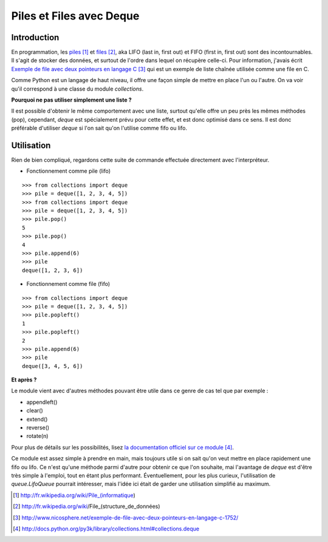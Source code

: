 .. _deque:

Piles et Files avec Deque
=========================

Introduction
------------

En programmation, les `piles`_ [1]_ et `files`_ [2]_, aka LIFO (last in, first
out) et FIFO (first in, first out) sont des incontournables. Il s'agit de
stocker des données, et surtout de l'ordre dans lequel on récupère celle-ci.
Pour information, j'avais écrit `Exemple de file avec deux pointeurs en langage
C`_ [3]_ qui est un exemple de liste chaînée utilisée comme une file en C.

Comme Python est un langage de haut niveau, il offre une façon simple de mettre en
place l'un ou l'autre. On va voir qu'il correspond à une classe du module
`collections`.

**Pourquoi ne pas utiliser simplement une liste ?**

Il est possible d'obtenir le même comportement avec une liste, surtout qu'elle
offre un peu près les mêmes méthodes (pop), cependant, *deque* est spécialement
prévu pour cette effet, et est donc optimisé dans ce sens. Il est donc
préférable d'utiliser *deque* si l'on sait qu'on l'utilise comme fifo ou lifo.

Utilisation
-----------

Rien de bien compliqué, regardons cette suite de commande effectuée directement
avec l'interpréteur.

- Fonctionnement comme pile (lifo)

::

    >>> from collections import deque
    >>> pile = deque([1, 2, 3, 4, 5])
    >>> from collections import deque
    >>> pile = deque([1, 2, 3, 4, 5])
    >>> pile.pop()
    5
    >>> pile.pop()
    4
    >>> pile.append(6)
    >>> pile
    deque([1, 2, 3, 6])

- Fonctionnement comme file (fifo)

::

    >>> from collections import deque
    >>> pile = deque([1, 2, 3, 4, 5])
    >>> pile.popleft()
    1
    >>> pile.popleft()
    2
    >>> pile.append(6)
    >>> pile
    deque([3, 4, 5, 6])

**Et après ?**

Le module vient avec d'autres méthodes pouvant être utile dans ce genre de cas
tel que par exemple :

* appendleft()
* clear()
* extend()
* reverse()
* rotate(n)

Pour plus de détails sur les possibilités, lisez `la documentation officiel sur
ce module`_ [4]_.

Ce module est assez simple à prendre en main, mais toujours utile si on sait
qu'on veut mettre en place rapidement une fifo ou lifo. Ce n'est qu'une méthode
parmi d'autre pour obtenir ce que l'on souhaite, mai l'avantage de *deque* est
d'être très simple à l'emploi, tout en étant plus performant. Éventuellement,
pour les plus curieux, l'utilisation de `queue.LifoQueue` pourrait intéresser,
mais l'idée ici était de garder une utilisation simplifié au maximum.

.. _`piles`: http://fr.wikipedia.org/wiki/Pile_(informatique)
.. _`files`: http://fr.wikipedia.org/wiki/File_(structure_de_données)
.. _`Exemple de file avec deux pointeurs en langage C`: http://www.nicosphere.net/exemple-de-file-avec-deux-pointeurs-en-langage-c-1752/
.. _`la documentation officiel sur ce module`: http://docs.python.org/py3k/library/collections.html#collections.deque

.. [1] http://fr.wikipedia.org/wiki/Pile_(informatique)
.. [2] http://fr.wikipedia.org/wiki/File_(structure_de_données)
.. [3] http://www.nicosphere.net/exemple-de-file-avec-deux-pointeurs-en-langage-c-1752/
.. [4] http://docs.python.org/py3k/library/collections.html#collections.deque
